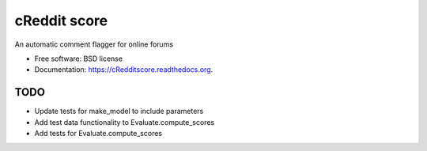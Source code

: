 ===============================
cReddit score
===============================

.. image:: https://img.shields.io/travis/gautsi/cRedditscore.svg
        :target: https://travis-ci.org/gautsi/cRedditscore

An automatic comment flagger for online forums

* Free software: BSD license
* Documentation: https://cRedditscore.readthedocs.org.

TODO
----

* Update tests for make_model to include parameters
* Add test data functionality to Evaluate.compute_scores
* Add tests for Evaluate.compute_scores

